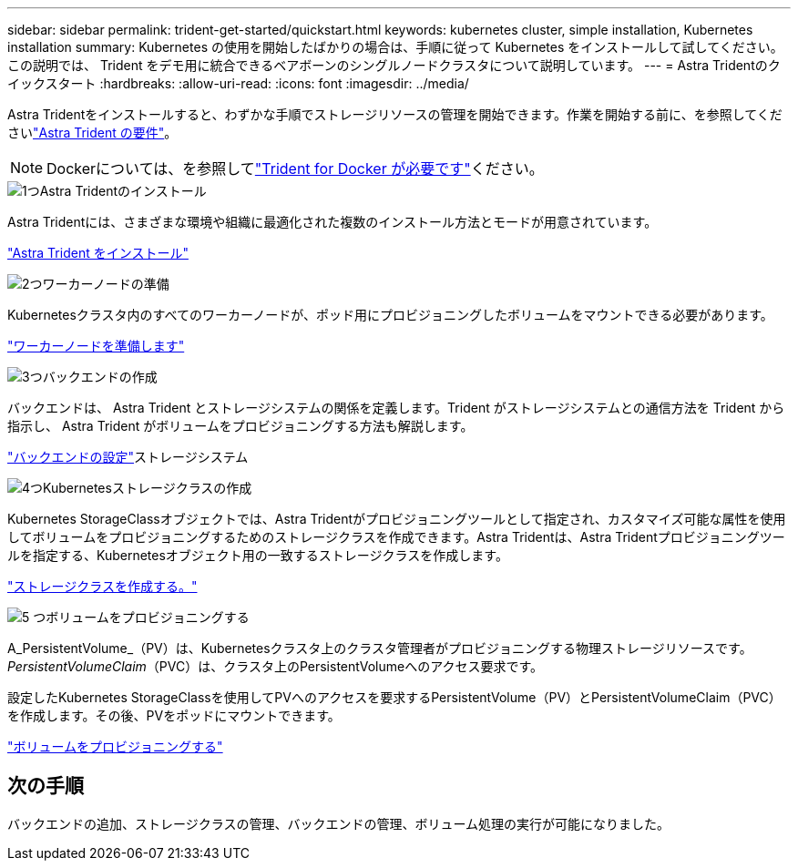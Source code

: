 ---
sidebar: sidebar 
permalink: trident-get-started/quickstart.html 
keywords: kubernetes cluster, simple installation, Kubernetes installation 
summary: Kubernetes の使用を開始したばかりの場合は、手順に従って Kubernetes をインストールして試してください。この説明では、 Trident をデモ用に統合できるベアボーンのシングルノードクラスタについて説明しています。 
---
= Astra Tridentのクイックスタート
:hardbreaks:
:allow-uri-read: 
:icons: font
:imagesdir: ../media/


[role="lead"]
Astra Tridentをインストールすると、わずかな手順でストレージリソースの管理を開始できます。作業を開始する前に、を参照してくださいlink:requirements.html["Astra Trident の要件"]。


NOTE: Dockerについては、を参照してlink:../trident-docker/deploy-docker.html["Trident for Docker が必要です"]ください。

.image:https://raw.githubusercontent.com/NetAppDocs/common/main/media/number-1.png["1つ"]Astra Tridentのインストール
[role="quick-margin-para"]
Astra Tridentには、さまざまな環境や組織に最適化された複数のインストール方法とモードが用意されています。

[role="quick-margin-para"]
link:../trident-get-started/kubernetes-deploy.html["Astra Trident をインストール"]

.image:https://raw.githubusercontent.com/NetAppDocs/common/main/media/number-2.png["2つ"]ワーカーノードの準備
[role="quick-margin-para"]
Kubernetesクラスタ内のすべてのワーカーノードが、ポッド用にプロビジョニングしたボリュームをマウントできる必要があります。

[role="quick-margin-para"]
link:../trident-use/worker-node-prep.html["ワーカーノードを準備します"]

.image:https://raw.githubusercontent.com/NetAppDocs/common/main/media/number-3.png["3つ"]バックエンドの作成
[role="quick-margin-para"]
バックエンドは、 Astra Trident とストレージシステムの関係を定義します。Trident がストレージシステムとの通信方法を Trident から指示し、 Astra Trident がボリュームをプロビジョニングする方法も解説します。

[role="quick-margin-para"]
link:../trident-use/backends.html["バックエンドの設定"]ストレージシステム

.image:https://raw.githubusercontent.com/NetAppDocs/common/main/media/number-4.png["4つ"]Kubernetesストレージクラスの作成
[role="quick-margin-para"]
Kubernetes StorageClassオブジェクトでは、Astra Tridentがプロビジョニングツールとして指定され、カスタマイズ可能な属性を使用してボリュームをプロビジョニングするためのストレージクラスを作成できます。Astra Tridentは、Astra Tridentプロビジョニングツールを指定する、Kubernetesオブジェクト用の一致するストレージクラスを作成します。

[role="quick-margin-para"]
link:../trident-use/create-stor-class.html["ストレージクラスを作成する。"]

.image:https://raw.githubusercontent.com/NetAppDocs/common/main/media/number-5.png["5 つ"]ボリュームをプロビジョニングする
[role="quick-margin-para"]
A_PersistentVolume_（PV）は、Kubernetesクラスタ上のクラスタ管理者がプロビジョニングする物理ストレージリソースです。_PersistentVolumeClaim_（PVC）は、クラスタ上のPersistentVolumeへのアクセス要求です。

[role="quick-margin-para"]
設定したKubernetes StorageClassを使用してPVへのアクセスを要求するPersistentVolume（PV）とPersistentVolumeClaim（PVC）を作成します。その後、PVをポッドにマウントできます。

[role="quick-margin-para"]
link:../trident-use/vol-provision.html["ボリュームをプロビジョニングする"]



== 次の手順

バックエンドの追加、ストレージクラスの管理、バックエンドの管理、ボリューム処理の実行が可能になりました。
